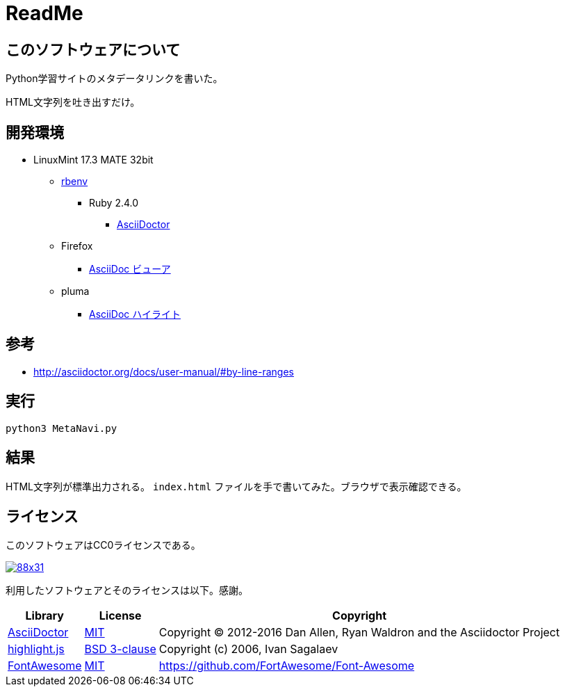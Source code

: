 :source-highlighter: highlightjs

= ReadMe

== このソフトウェアについて

Python学習サイトのメタデータリンクを書いた。

HTML文字列を吐き出すだけ。

== 開発環境

* LinuxMint 17.3 MATE 32bit
** http://ytyaru.hatenablog.com/entry/2017/05/30/000000[rbenv]
*** Ruby 2.4.0
**** http://ytyaru.hatenablog.com/entry/2017/06/20/000000[AsciiDoctor]
** Firefox
*** http://ytyaru.hatenablog.com/entry/2017/06/19/000000[AsciiDoc ビューア]
** pluma
*** http://ytyaru.hatenablog.com/entry/2017/06/18/000000[AsciiDoc ハイライト]

== 参考

* http://asciidoctor.org/docs/user-manual/#by-line-ranges

== 実行

[source, sh]
----
python3 MetaNavi.py
----

== 結果

HTML文字列が標準出力される。 `index.html` ファイルを手で書いてみた。ブラウザで表示確認できる。

== ライセンス

このソフトウェアはCC0ライセンスである。

image:http://i.creativecommons.org/p/zero/1.0/88x31.png[link=http://creativecommons.org/publicdomain/zero/1.0/deed.ja]

利用したソフトウェアとそのライセンスは以下。感謝。

[options="header, autowidth"]
|=======================
|Library|License|Copyright
|http://asciidoctor.org/[AsciiDoctor]|https://github.com/asciidoctor/asciidoctor/blob/master/LICENSE.adoc[MIT]|Copyright (C) 2012-2016 Dan Allen, Ryan Waldron and the Asciidoctor Project
|https://highlightjs.org/[highlight.js]|https://github.com/isagalaev/highlight.js/blob/master/LICENSE[BSD 3-clause]|Copyright (c) 2006, Ivan Sagalaev
|http://fontawesome.io/icon/home/[FontAwesome]|http://fontawesome.io/license/[MIT]|https://github.com/FortAwesome/Font-Awesome
|=======================

